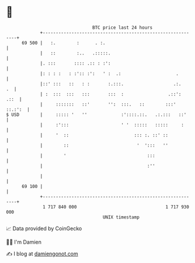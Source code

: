 * 👋

#+begin_example
                                    BTC price last 24 hours                    
                +------------------------------------------------------------+ 
         69 500 |   :.        :      . :.                                    | 
                |   ::        :..   .:::::.                                  | 
                |. :::       :::: .:: : :':                                  | 
                |: : : :   : :':: :':   ' :  .:                     .        | 
                |::' :::   ::   : :       :.:::.                   .:.    .  | 
                | :  :::  :::   :::       :::  :                 .::':  .::  | 
                |     :::::::   ::'       '':  :::.   ::        :::' ::.:':  | 
   $ USD        |     ::::: '   ''             :'::::.::.   .:.:::   ::'     | 
                |     :':::                    ' '  :::::   :::::     :      | 
                |     '  ::                         ::: :. ::' ::            | 
                |        ::                          '  ':::   ''            | 
                |        '                               :::                 | 
                |                                        :''                 | 
                |                                                            | 
         69 100 |                                                            | 
                +------------------------------------------------------------+ 
                 1 717 840 000                                  1 717 930 000  
                                        UNIX timestamp                         
#+end_example
📈 Data provided by CoinGecko

🧑‍💻 I'm Damien

✍️ I blog at [[https://www.damiengonot.com][damiengonot.com]]
